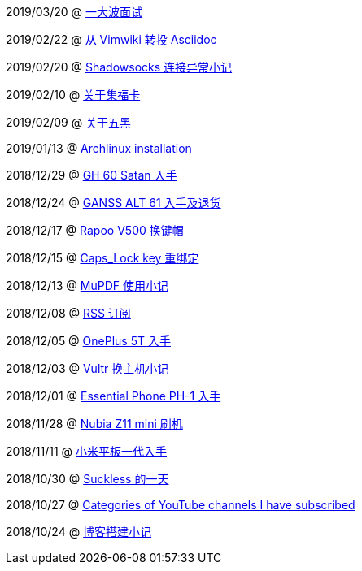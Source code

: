 2019/03/20 @ link:2019/03/20_面试.html[一大波面试]

2019/02/22 @ link:2019/02/22_从%20Vimwiki%20转投%20Asciidoc.html[从 Vimwiki 转投 Asciidoc]

2019/02/20 @ link:2019/02/20_Shadowsocks%20连接异常小记.html[Shadowsocks 连接异常小记]

2019/02/10 @ link:2019/02/10_关于集福卡.html[关于集福卡]

2019/02/09 @ link:2019/02/09_关于五黑.html[关于五黑]

2019/01/13 @ link:2019/01/13_Archlinux%20installation.html[Archlinux installation]

2018/12/29 @ link:2018/12/29_GH%2060%20Satan%20入手.html[GH 60 Satan 入手]

2018/12/24 @ link:2018/12/24_GANSS%20ALT%2061%20入手及退货.html[GANSS ALT 61 入手及退货]

2018/12/17 @ link:2018/12/17_Rapoo%20V500%20换键帽.html[Rapoo V500 换键帽]

2018/12/15 @ link:2018/12/15_Caps_Lock%20key%20重绑定.html[Caps_Lock key 重绑定]

2018/12/13 @ link:2018/12/13_MuPDF%20使用小记.html[MuPDF 使用小记]

2018/12/08 @ link:2018/12/08_RSS%20订阅.html[RSS 订阅]

2018/12/05 @ link:2018/12/05_OnePlus%205T%20入手.html[OnePlus 5T 入手]

2018/12/03 @ link:2018/12/03_Vultr%20换主机小记.html[Vultr 换主机小记]

2018/12/01 @ link:2018/12/01_Essential%20Phone%20PH-1%20入手.html[Essential Phone PH-1 入手]

2018/11/28 @ link:2018/11/28_Nubia%20Z11%20mini%20刷机.html[Nubia Z11 mini 刷机]

2018/11/11 @ link:2018/11/11_小米平板一代入手.html[小米平板一代入手]

2018/10/30 @ link:2018/10/30_Suckless%20的一天.html[Suckless 的一天]

2018/10/27 @ link:2018/10/27_Categories%20of%20YouTube%20channels%20I%20have%20subscribed.html[Categories of YouTube channels I have subscribed]

2018/10/24 @ link:2018/10/24_博客搭建小记.html[博客搭建小记]

